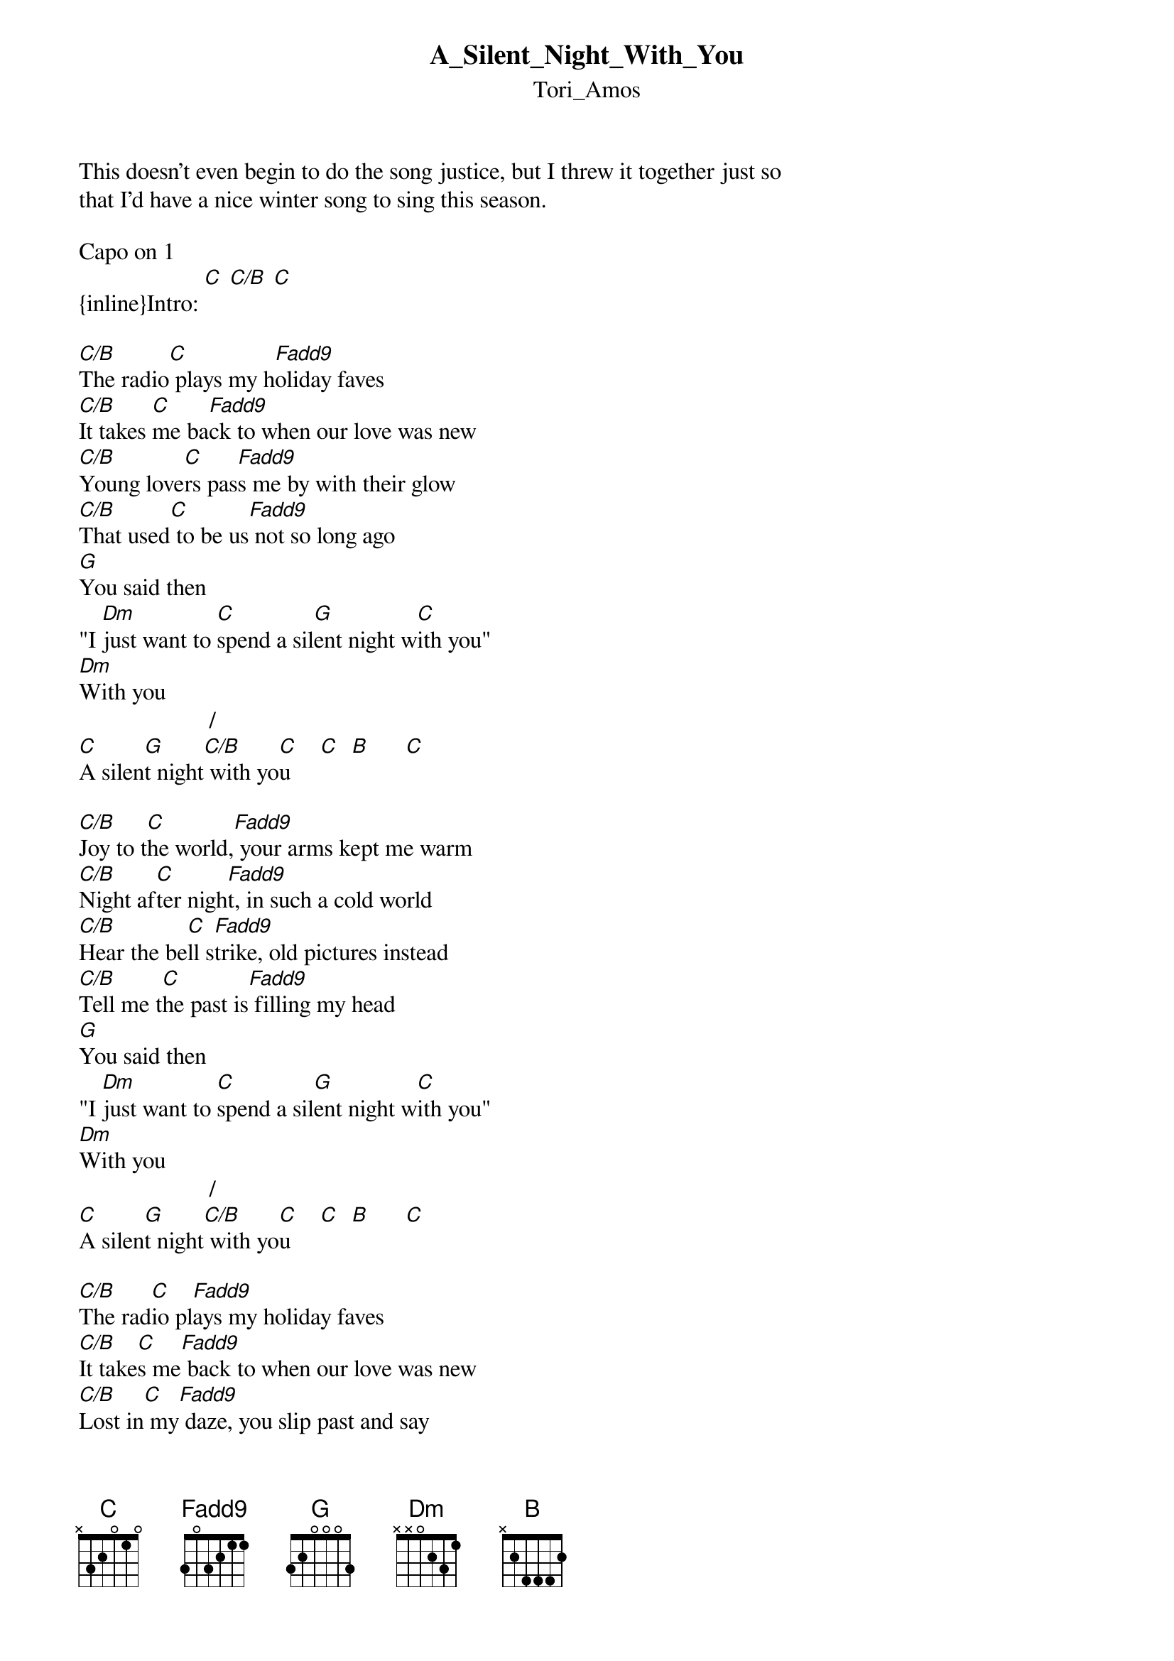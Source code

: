 {t: A_Silent_Night_With_You}
{st: Tori_Amos}
This doesn't even begin to do the song justice, but I threw it together just so 
that I'd have a nice winter song to sing this season. 

Capo on 1
{inline}Intro: [C] [C/B] [C]

[C/B]The radio[C] plays my h[Fadd9]oliday faves 
[C/B]It takes [C]me ba[Fadd9]ck to when our love was new 
[C/B]Young love[C]rs pas[Fadd9]s me by with their glow 
[C/B]That used[C] to be us[Fadd9] not so long ago 
[G]You said then  
"I [Dm]just want to [C]spend a sil[G]ent night w[C]ith you" 
[Dm]With you 
	     	               /     
[C]A silen[G]t night[C/B] with yo[C]u     [C]  [B]      [C]

[C/B]Joy to t[C]he world,[Fadd9] your arms kept me warm 
[C/B]Night af[C]ter nigh[Fadd9]t, in such a cold world 
[C/B]Hear the be[C]ll s[Fadd9]trike, old pictures instead 
[C/B]Tell me t[C]he past is[Fadd9] filling my head 
[G]You said then 
"I [Dm]just want to [C]spend a sil[G]ent night w[C]ith you" 
[Dm]With you 
	     	               /     
[C]A silen[G]t night[C/B] with yo[C]u     [C]  [B]      [C]

[C/B]The rad[C]io pl[Fadd9]ays my holiday faves 
[C/B]It take[C]s me[Fadd9] back to when our love was new 
[C/B]Lost in[C] my[Fadd9] daze, you slip past and say 
[C/B]"Girl[C], ta[Fadd9]ke my hand, see, nothing has changed 
[G]Now or then 
"I j[Dm]ust want to s[C]pend a sile[G]nt night wi[C]th you"  
[Dm]With you 
	     	               /     
[C]A silen[G]t night[C/B] with yo[C]u     [C]  [B]      [C]

[Dm]All is calm 
[G]Al[G]l is bright.
